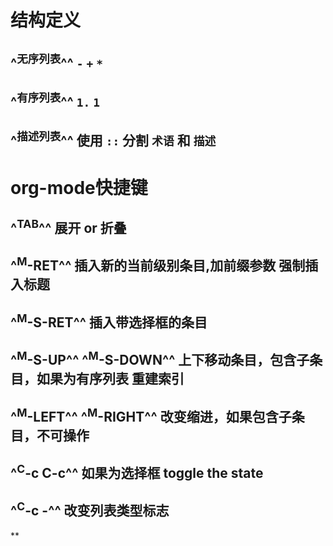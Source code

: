 * 结构定义
** ^^无序列表^^ ~-~ ~+~ ~*~
** ^^有序列表^^ ~1.~ ~1~
** ^^描述列表^^ 使用 ~::~ 分割 ~术语~ 和 ~描述~
* org-mode快捷键
** ^^TAB^^ 展开 or 折叠
** ^^M-RET^^ 插入新的当前级别条目,加前缀参数 强制插入标题
** ^^M-S-RET^^ 插入带选择框的条目
** ^^M-S-UP^^ ^^M-S-DOWN^^ 上下移动条目，包含子条目，如果为有序列表 重建索引
** ^^M-LEFT^^ ^^M-RIGHT^^  改变缩进，如果包含子条目，不可操作
** ^^C-c C-c^^  如果为选择框 toggle the state
** ^^C-c -^^ 改变列表类型标志
**